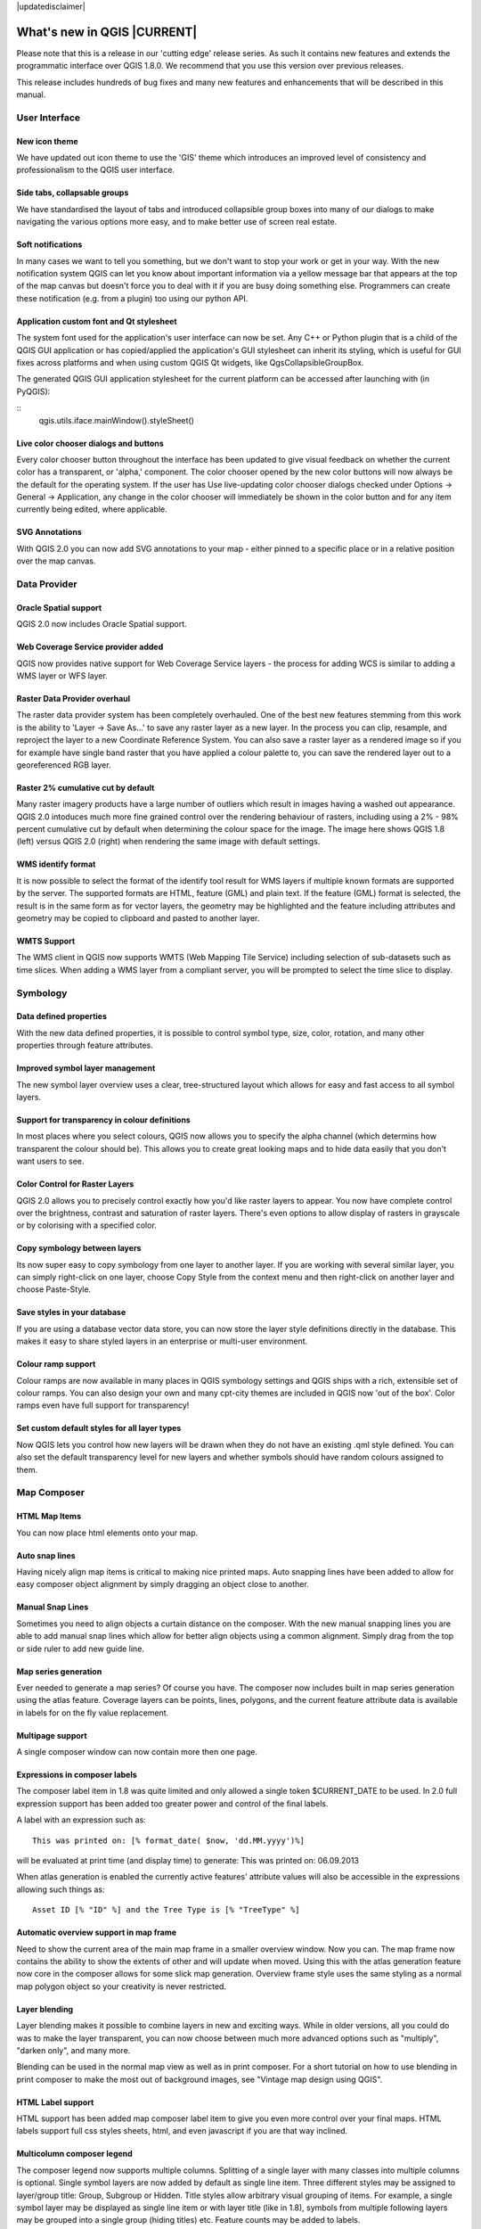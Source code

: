 |updatedisclaimer|

****************************
What's new in QGIS |CURRENT|
****************************

Please note that this is a release in our 'cutting edge' release series. As such
it contains new features and extends the programmatic interface over QGIS 1.8.0. 
We recommend that you use this version over previous releases.

This release includes hundreds of bug fixes and many new features and enhancements
that will be described in this manual.

User Interface
--------------

New icon theme
..............

We have updated out icon theme to use the 'GIS' theme which introduces an improved level of consistency and professionalism to the QGIS user interface.

.. only:: html

.. figure:: /static/user_manual/whats_new/new_theme.png
   :align: center
   :width: 30em

Side tabs, collapsable groups
.............................
   
We have standardised the layout of tabs and introduced collapsible group boxes into many of our dialogs to make navigating the various options more easy, and to make better use of screen real estate.

.. only:: html

.. figure:: /static/user_manual/whats_new/side_tabs.png
   :align: center
   :width: 30em
   
Soft notifications
..................
    
In many cases we want to tell you something, but we don't want to stop your work or get in your way. With the new notification system QGIS can let you know about important information via a yellow message bar that appears at the top of the map canvas but doesn't force you to deal with it if you are busy doing something else. Programmers can create these notification (e.g. from a plugin) too using our python API.

.. only:: html

.. figure:: /static/user_manual/whats_new/soft_notification.png
   :align: center
   :width: 40em

Application custom font and Qt stylesheet
.........................................

The system font used for the application's user interface can now be set. Any C++ or Python plugin that is a child of the QGIS GUI application or has copied/applied the application's GUI stylesheet can inherit its styling, which is useful for GUI fixes across platforms and when using custom QGIS Qt widgets, like QgsCollapsibleGroupBox.

The generated QGIS GUI application stylesheet for the current platform can be accessed after launching with (in PyQGIS):

::
	qgis.utils.iface.mainWindow().styleSheet()

.. only:: html

.. figure:: /static/user_manual/whats_new/app_custom_font.png
   :align: center
   :width: 30em

Live color chooser dialogs and buttons
......................................

Every color chooser button throughout the interface has been updated to give visual feedback on whether the current color has a transparent, or 'alpha,' component. The color chooser opened by the new color buttons will now always be the default for the operating system. If the user has Use live-updating color chooser dialogs checked under Options -> General -> Application, any change in the color chooser will immediately be shown in the color button and for any item currently being edited, where applicable.

.. only:: html

.. figure:: /static/user_manual/whats_new/color_chooser.png
   :align: center
   :width: 30em

SVG Annotations
...............

With QGIS 2.0 you can now add SVG annotations to your map - either pinned to a specific place or in a relative position over the map canvas.

.. only:: html

.. figure:: /static/user_manual/whats_new/svg_annotation.png
   :align: center
   :width: 30em

Data Provider
-------------

Oracle Spatial support
......................

QGIS 2.0 now includes Oracle Spatial support.

.. only:: html

.. figure:: /static/user_manual/whats_new/oracle_spatial.png
   :align: center
   :width: 30em

Web Coverage Service provider added
...................................

QGIS now provides native support for Web Coverage Service layers - the process for adding WCS is similar to adding a WMS layer or WFS layer.

Raster Data Provider overhaul
.............................

The raster data provider system has been completely overhauled. One of the best new features stemming from this work is the ability to 'Layer -> Save As...' to save any raster layer as a new layer. In the process you can clip, resample, and reproject the layer to a new Coordinate Reference System. You can also save a raster layer as a rendered image so if you for example have single band raster that you have applied a colour palette to, you can save the rendered layer out to a georeferenced RGB layer.

.. only:: html

.. figure:: /static/user_manual/whats_new/raster_overhaul.png
   :align: center
   :width: 30em

Raster 2% cumulative cut by default
...................................

Many raster imagery products have a large number of outliers which result in images having a washed out appearance. QGIS 2.0 intoduces much more fine grained control over the rendering behaviour of rasters, including using a 2% - 98% percent cumulative cut by default when determining the colour space for the image. The image here shows QGIS 1.8 (left) versus QGIS 2.0 (right) when rendering the same image with default settings.

.. only:: html

.. figure:: /static/user_manual/whats_new/raster_cumulativ_cut.png
   :align: center
   :width: 30em

WMS identify format
...................

It is now possible to select the format of the identify tool result for WMS layers if multiple known formats are supported by the server. The supported formats are HTML, feature (GML) and plain text. If the feature (GML) format is selected, the result is in the same form as for vector layers, the geometry may be highlighted and the feature including attributes and geometry may be copied to clipboard and pasted to another layer.

.. only:: html

.. figure:: /static/user_manual/whats_new/wms_ident_format.png
   :align: center
   :width: 30em

WMTS Support
............

The WMS client in QGIS now supports WMTS (Web Mapping Tile Service) including selection of sub-datasets such as time slices. When adding a WMS layer from a compliant server, you will be prompted to select the time slice to display.

.. only:: html

.. figure:: /static/user_manual/whats_new/wmts_support.png
   :align: center
   :width: 30em


Symbology
---------

Data defined properties
.......................

With the new data defined properties, it is possible to control symbol type, size, color, rotation, and many other properties through feature attributes.

.. only:: html

.. figure:: /static/user_manual/whats_new/data_properties.png
   :align: center
   :width: 30em


Improved symbol layer management
................................

The new symbol layer overview uses a clear, tree-structured layout which allows for easy and fast access to all symbol layers. 

.. only:: html

.. figure:: /static/user_manual/whats_new/symbollayer_management.png
   :align: center
   :width: 30em

Support for transparency in colour definitions
..............................................

In most places where you select colours, QGIS now allows you to specify the alpha channel (which determins how transparent the colour should be). This allows you to create great looking maps and to hide data easily that you don't want users to see.

.. only:: html

.. figure:: /static/user_manual/whats_new/transparency.png
   :align: center
   :width: 30em
   

Color Control for Raster Layers
...............................

QGIS 2.0 allows you to precisely control exactly how you'd like raster layers to appear. You now have complete control over the brightness, contrast and saturation of raster layers. There's even options to allow display of rasters in grayscale or by colorising with a specified color.

.. only:: html

.. figure:: /static/user_manual/whats_new/color_control.png
   :align: center
   :width: 30em
   
Copy symbology between layers
.............................

Its now super easy to copy symbology from one layer to another layer. If you are working with several similar layer, you can simply right-click on one layer, choose Copy Style from the context menu and then right-click on another layer and choose Paste-Style.

.. only:: html

.. figure:: /static/user_manual/whats_new/copy_style.png
   :align: center
   :width: 30em


Save styles in your database
............................

If you are using a database vector data store, you can now store the layer style definitions directly in the database. This makes it easy to share styled layers in an enterprise or multi-user environment.

.. only:: html

.. figure:: /static/user_manual/whats_new/db_style.png
   :align: center
   :width: 30em


Colour ramp support
...................

Colour ramps are now available in many places in QGIS symbology settings and QGIS ships with a rich, extensible set of colour ramps. You can also design your own and many cpt-city themes are included in QGIS now 'out of the box'. Color ramps even have full support for transparency!

.. only:: html

.. figure:: /static/user_manual/whats_new/colorramp.png
   :align: center
   :width: 30em

Set custom default styles for all layer types
.............................................

Now QGIS lets you control how new layers will be drawn when they do not have an existing .qml style defined. You can also set the default transparency level for new layers and whether symbols should have random colours assigned to them.

.. only:: html

.. figure:: /static/user_manual/whats_new/custom_default_style.png
   :align: center
   :width: 30em


Map Composer
------------

HTML Map Items
..............

You can now place html elements onto your map.

.. only:: html

.. figure:: /static/user_manual/whats_new/html_element.png
   :align: center
   :width: 30em

Auto snap lines
...............

Having nicely align map items is critical to making nice printed maps. Auto snapping lines have been added to allow for easy composer object alignment by simply dragging an object close to another. 

.. only:: html

.. figure:: /static/user_manual/whats_new/auto_snap.png
   :align: center
   :width: 30em

Manual Snap Lines
.................

Sometimes you need to align objects a curtain distance on the composer. With the new manual snapping lines you are able to add manual snap lines which allow for better align objects using a common alignment. Simply drag from the top or side ruler to add new guide line. 

.. only:: html

.. figure:: /static/user_manual/whats_new/manual_snap.png
   :align: center
   :width: 30em


Map series generation
.....................

Ever needed to generate a map series? Of course you have. The composer now includes built in map series generation using the atlas feature. Coverage layers can be points, lines, polygons, and the current feature attribute data is available in labels for on the fly value replacement.

.. only:: html

.. figure:: /static/user_manual/whats_new/map_series.png
   :align: center
   :width: 20em


Multipage support
.................

A single composer window can now contain more then one page.

.. only:: html

.. figure:: /static/user_manual/whats_new/multipage.png
   :align: center
   :width: 30em

Expressions in composer labels
..............................

The composer label item in 1.8 was quite limited and only allowed a single token $CURRENT_DATE to be used. In 2.0 full expression support has been added too greater power and control of the final labels.

A label with an expression such as:

::

	This was printed on: [% format_date( $now, 'dd.MM.yyyy')%]

will be evaluated at print time (and display time) to generate: This was printed on: 06.09.2013

When atlas generation is enabled the currently active features' attribute values will also be accessible in the expressions allowing such things as:

::

	Asset ID [% "ID" %] and the Tree Type is [% "TreeType" %]

.. only:: html

.. figure:: /static/user_manual/whats_new/expressions.png
   :align: center
   :width: 30em

Automatic overview support in map frame
.......................................

Need to show the current area of the main map frame in a smaller overview window. Now you can. The map frame now contains the ability to show the extents of other and will update when moved. Using this with the atlas generation feature now core in the composer allows for some slick map generation. Overview frame style uses the same styling as a normal map polygon object so your creativity is never restricted.

.. only:: html

.. figure:: /static/user_manual/whats_new/overview_map.png
   :align: center
   :width: 30em

Layer blending
..............

Layer blending makes it possible to combine layers in new and exciting ways. While in older versions, all you could do was to make the layer transparent, you can now choose between much more advanced options such as "multiply", "darken only", and many more.

Blending can be used in the normal map view as well as in print composer. For a short tutorial on how to use blending in print composer to make the most out of background images, see "Vintage map design using QGIS".

.. only:: html

.. figure:: /static/user_manual/whats_new/layer_blending.png
   :align: center
   :width: 30em

HTML Label support
..................

HTML support has been added map composer label item to give you even more control over your final maps. HTML labels support full css styles sheets, html, and even javascript if you are that way inclined.

.. only:: html

.. figure:: /static/user_manual/whats_new/html_label.png
   :align: center
   :width: 30em

Multicolumn composer legend
...........................

The composer legend now supports multiple columns. Splitting of a single layer with many classes into multiple columns is optional. Single symbol layers are now added by default as single line item. Three different styles may be assigned to layer/group title: Group, Subgroup or Hidden. Title styles allow arbitrary visual grouping of items. For example, a single symbol layer may be displayed as single line item or with layer title (like in 1.8), symbols from multiple following layers may be grouped into a single group (hiding titles) etc. Feature counts may be added to labels.

.. only:: html

.. figure:: /static/user_manual/whats_new/mcol_legend.png
   :align: center
   :width: 30em

Updates to map composer management
..................................

The following improvements have been made to map composer management:

* Composer name can now be defined upon creation, optionally choosing to start from other composer names
* Composers can now be duplicated
* New from Template and from Specific (in Composer Manager) creates a composer from a template located anywhere on the filesystem
* Parent project can now be saved directly from the composer work space
* All composer management actions now accessible directly from the composer work space

.. only:: html

.. figure:: /static/user_manual/whats_new/composer_management.png
   :align: center
   :width: 30em

Labelling
---------

New labelling system
....................

The labelling system has been totally overhauled - it now includes many new features such as drop shadows, 'highway shields', many more data bound options, and various performance enhancements. We are slowly doing away with the 'old labels' system, although you will still find that functionality available for this release, you should expect that it will disappear in a follow up release.

.. only:: html

.. figure:: /static/user_manual/whats_new/new_labelling.png
   :align: center
   :width: 30em

Expression based label properties
.................................

The full power of normal label and rule expressions can now be used for label properties. Nearly every property can be defined with an expression or field value giving you more control over the label result. Expressions can refer to a field (e.g. set the font size to the value of the field 'font') or can include more complex logic.

Examples of bindable properties include: Font, Size, Style and Buffer size

.. only:: html

.. figure:: /static/user_manual/whats_new/label_expression.png
   :align: center
   :width: 30em

Older labelling engine deprecated
.................................

Use of the older labelling engine available in QGIS <= 1.8 is now discouraged (i.e. deprecated), but has not been removed. This is to allow users to migrate existing projects from the old to new labelling engine.

The following guidelines for working with the older engine in QGIS 2.0 apply:

* Deprecated labelling tab is removed from vector layer properties dialog for new projects or older opened projects that don't use that labelling engine.
* Deprecated tab remains active for older opened projects, if any layer uses them, and does not go away even if saving the project with no layers having the older labelling engine enabled.

Deprecated labelling tab can be enabled/disabled for the current project, via Python console commands, e.g.:

::

	>>> QgsProject.instance().writeEntry('DeprecatedLabels', '/Enabled', True | False)
	# or
	>>> QgsProject.instance().removeEntry('DeprecatedLabels', '/')
	
**NOTE**: There is a very high likelihood the deprecated labelling engine will be completely removed prior to the next stable release of QGIS. Please migrate older projects.

.. only:: html

.. figure:: /static/user_manual/whats_new/old_label.png
   :align: center
   :width: 30em
   
Programmability
---------------

New Python Console
..................

The new Python console gives you even more power. Now the with auto complete support, syntax highlighting, adjustable font settings. The side code editor allows for easier entry of larger blocks of code with the ability to open and run any Python file in the QGIS session.

.. only:: html

.. figure:: /static/user_manual/whats_new/python_console.png
   :align: center
   :width: 40em

Even more expression functions
..............................

With the expression engine being used more and more though out QGIS to allow for things like expression based labels and symbol, many more functions have been added to the expression builder and are all accessible though the expression builder. All functions include comprehensive help and usage guides for ease of use.

.. only:: html

.. figure:: /static/user_manual/whats_new/more_expressions.png
   :align: center
   :width: 30em


Custom expression functions
...........................

If the expression engine doesn't have the function that you need. Not to worry. New functions can be added via a plugin using a simple Python API.

.. only:: html

.. figure:: /static/user_manual/whats_new/custom_expressions.png
   :align: center
   :width: 30em


New cleaner Python API
......................

The Python API has been revamped to allow for a more cleaner, more pythonic, programming experience. The QGIS 2.0 API uses SIP V2 which removes the messy toString(), toInt() logic that was needed when working with values. Types are now converted into native Python types making for a much nicer API. Attributes access is now done on the feature itself using a simple key lookup, no more index lookup and attribute maps.

::

	>>> feature['mycolumn'] = 10
	>>> feature['mycolumn']
   10

The way features are read from a layer has also been improved allowing for multithreading in the future versions.

::

	for feature in layer.getFeatures():
         print feature['mycolumn']

.. only:: html

.. figure:: /static/user_manual/whats_new/clean_pyapi.png
   :align: center
   :width: 30em


Code compatibility with version 1.x releases
............................................

As this is a major release, it is not completely API compatible with previous 1.x releases. In most cases porting your code should be fairly straightforward - you can use this guide to get started. Please use the developer mailing list if you need further help.

.. only:: html

.. figure:: /static/user_manual/whats_new/code_compatibility.png
   :align: center
   :width: 40em

Python project macros
.....................


A Python module, saved into a project.qgs file, can be loaded and have specific functions run on the following project events:

::
    openProject()
    saveProject()
    closeProject()

Whether the macros are run can be configured in the application options.

.. only:: html

.. figure:: /static/user_manual/whats_new/project_macros.png
   :align: center
   :width: 30em

Analysis tools
--------------

Processing Commander
....................

For quick access to geoprocessing functionality, just launch the processing commander (Ctrl + Alt + M) and start typing the name of the tool you are looking for. Commander will show you the available options and launch them for you. No more searching through menus to find tools. They are now right at your fingertips.

.. only:: html

.. figure:: /static/user_manual/whats_new/processing_commander.png
   :align: center
   :width: 25em


Heatmap Plugin Improvements
...........................

The heatmap plugin has seen numerous improvements and optimisations, resulting in much faster creation of heatmaps. Additionally, you now have the choice of which kernel function is used to create the heatmap.

.. only:: html

.. figure:: /static/user_manual/whats_new/heatmap.png
   :align: center
   :width: 30em


Processing Support
..................

The SEXTANTE project has been ported to and incorporated into QGIS as core functionality. SEXTANTE has been renamed to 'Processing' and introduces a new menu in QGIS from where you can access a rich toolbox of spatial analysis tools. The processing toolbox has incredibly rich functionality - with a python programming API allowing you to easily add new tools, and hooks to provide access to analysis capabilities of many popular open source tools such as GRASS, OTB, SAGA etc.

.. only:: html

.. figure:: /static/user_manual/whats_new/sextante.png
   :align: center
   :width: 30em

Processing Modeller
...................

One of the great features of the new processing framework is the ability to combine the tools graphically. Using the Processing Modeller, you can build up complex analysis from a series of small single purpose modules. You can save these models and then use them as building blocks in even more complex models. Awesome power integrated right into QGIS and very easy to use!

.. only:: html

.. figure:: /static/user_manual/whats_new/processing_modeler.png
   :align: center
   :width: 30em


Plugins
-------

Revamped plugin manager
.......................

In QGIS 1.x managing plugins was somewhat confusing with two interfaces - one for managing already installed plugins and one for fetching python plugins from an only plugin repository. In QGIS 2.0 we introduce a new, unified, plugin manager which provides a one stop shop for downloading, enabling/disabling and generally managing you plugins. Oh, and the user interface is gorgeous too with side tabs and easy to recognise icons!

.. only:: html

.. figure:: /static/user_manual/whats_new/plugin_manager.png
   :align: center
   :width: 30em


Application and Project Options
-------------------------------

Define default startup project and project templates
....................................................

With QGIS 2.0 you can specify what QGIS should do when it starts: New Project (legacy behaviour, starts with a blank project), Most recent (when you start QGIS it will load the last project you worked on), Specific (always load a specific project when QGIS starts). You can use the project template directory to specify where your template projects should be stored. Any project that you store in that directory will be available for use as a template when invoking the Project --> New from template menu.

.. only:: html

.. figure:: /static/user_manual/whats_new/default_project.png
   :align: center
   :width: 30em

System environment variables
............................

Current system environment variables can now be viewed and many configured within the application Options dialog. Useful for platforms, such as Mac, where a GUI application does not necessarily inherit the user's shell environment. Also useful for setting/viewing environment variables for the external tool sets controlled by the processing toolbox, e.g. SAGA, GRASS; and, for turning on debugging output for specific sections of the source code.

.. only:: html

.. figure:: /static/user_manual/whats_new/sysenv.png
   :align: center
   :width: 30em


User-defined zoom scales
........................

A listing of zoom scales can now be configured for the application and optionally overridden per project. The list will show up in the Scale popup combo box in the main window status bar, allowing for quick access to known scales for efficiently viewing and working with the current data sources. Defined scales can be exported to an XML file that can be imported into other projects or another QGIS application.

.. only:: html

.. figure:: /static/user_manual/whats_new/predefined_scales.png
   :align: center
   :width: 30em


General
-------

Quantum GIS is now known only as 'QGIS'
.......................................

The 'Quantum' in 'Quantum GIS' never had any particular significance and the duality of referring to our project as both Quantum GIS and QGIS caused some confusion. We are streamlining our project and as part of that process we are officially dropping the use of the word Quantum - henceforth we will be known only as QGIS (spelled with all letters in upper case). We will be updating all our code and publicity material to reflect this.


Layer Legend
------------

Legend visual feedback and options
..................................

* Total count for features in layer, as well as per symbol
* Vector layers in edit mode now have a red pencil to indicate uncommitted (unsaved) edits
* Active layer is now underlined, to indicate it in multi-layer selections or when there is no selection
* Clicking in non-list-item whitespace now clears the selection
* Right-clicks are now treated as left-clicks prior to showing the contextual menu, allowing for one click instead of two
* Groups and layers can optionally be in a bold font style
* Raster layer generated preview icons can now be turned off, for projects where such rendering may be slow

.. only:: html

.. figure:: /static/user_manual/whats_new/legend_vis_feedback.png
   :align: center
   :width: 30em


Duplicate existing map layer
............................

Duplicate selected vector and raster layers in the map layer legend. Similar to importing the same data source again, as a separate layer, then copy/pasting style and symbology attributes.

.. only:: html

.. figure:: /static/user_manual/whats_new/duplicate_layers.png
   :align: center
   :width: 20em


Multi-layer toggle editing commands
...................................

User can now select multiple layers in legend and, if any of those are vector layers in edit mode, choose to save, rollback, or cancel current uncommitted edits. User can also choose to apply those actions across all layers, regardless of selection.

.. only:: html

.. figure:: /static/user_manual/whats_new/multi_toggle.png
   :align: center
   :width: 30em

Browser
-------

Improvements to in-app browser panel
....................................

* Directories can be filtered by wildcard or regex expressions
* New Project home (parent directory of current project)
* View Properties of the selected directory in a dialog
* Choose which directories to Fast scan
* Choose to Add a directory directly to Favourites via filesystem browse dialog
* New /Volumes on Mac (hidden directory for access to external drives)
* New OWS group (collation of available map server connections)
* Open a second browser (View -> Panels -> Browser (2)) for drag-n-drop interactions between browser panels
* Icons now sorted by item group type (filesystem, databases, map servers)
* Layer Properties now have better visual layout

.. only:: html

.. figure:: /static/user_manual/whats_new/qbrowser.png
   :align: center
   :width: 40em

